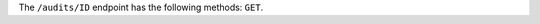 .. The contents of this file may be included in multiple topics (using the includes directive).
.. The contents of this file should be modified in a way that preserves its ability to appear in multiple topics.

The ``/audits/ID`` endpoint has the following methods: ``GET``.
